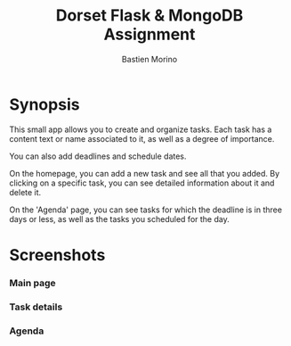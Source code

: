 #+TITLE: Dorset Flask & MongoDB Assignment
#+AUTHOR: Bastien Morino

* Synopsis
This small app allows you to create and organize tasks.
Each task has a content text or name associated to it, as well as a degree of importance.

You can also add deadlines and schedule dates.

On the homepage, you can add a new task and see all that you added. By clicking on a specific task, you can see detailed information about it and delete it.

On the 'Agenda' page, you can see tasks for which the deadline is in three days or less, as well as the tasks you scheduled for the day.

* Screenshots
*** Main page
[[https://raw.githubusercontent.com/MrGhastien/flask-ca/main/images/1.png]]
[[https://raw.githubusercontent.com/MrGhastien/flask-ca/main/images/2.png]]
*** Task details
[[https://raw.githubusercontent.com/MrGhastien/flask-ca/main/images/3.png]]
[[https://raw.githubusercontent.com/MrGhastien/flask-ca/main/images/4.png]]
[[https://raw.githubusercontent.com/MrGhastien/flask-ca/main/images/5.png]]
*** Agenda
[[https://raw.githubusercontent.com/MrGhastien/flask-ca/main/images/6.png]]
